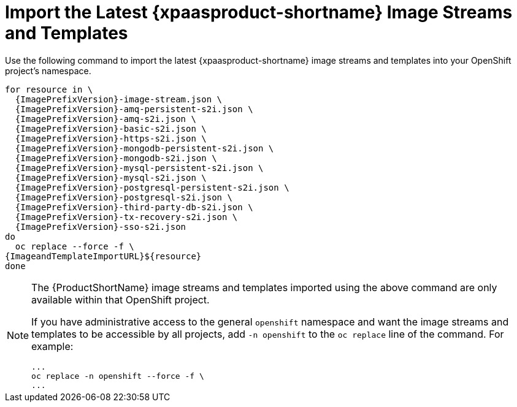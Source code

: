 
[[import_imagestreams_templates]]
= Import the Latest {xpaasproduct-shortname} Image Streams and Templates

Use the following command to import the latest {xpaasproduct-shortname} image streams and templates into your OpenShift project's namespace.

[options="nowrap",subs="+attributes"]
----
for resource in \
  {ImagePrefixVersion}-image-stream.json \
  {ImagePrefixVersion}-amq-persistent-s2i.json \
  {ImagePrefixVersion}-amq-s2i.json \
  {ImagePrefixVersion}-basic-s2i.json \
  {ImagePrefixVersion}-https-s2i.json \
  {ImagePrefixVersion}-mongodb-persistent-s2i.json \
  {ImagePrefixVersion}-mongodb-s2i.json \
  {ImagePrefixVersion}-mysql-persistent-s2i.json \
  {ImagePrefixVersion}-mysql-s2i.json \
  {ImagePrefixVersion}-postgresql-persistent-s2i.json \
  {ImagePrefixVersion}-postgresql-s2i.json \
ifndef::eap-openshift-online[  {ImagePrefixVersion}-third-party-db-s2i.json \]
ifndef::eap-openshift-online[  {ImagePrefixVersion}-tx-recovery-s2i.json \]
  {ImagePrefixVersion}-sso-s2i.json
do
  oc replace --force -f \
{ImageandTemplateImportURL}${resource}
done
----

[NOTE]
====
The {ProductShortName} image streams and templates imported using the above command are only available within that OpenShift project.

If you have administrative access to the general `openshift` namespace and want the image streams and templates to be accessible by all projects, add `-n openshift` to the `oc replace` line of the command. For example:

[options="nowrap"]
----
...
oc replace -n openshift --force -f \
...
----
====
